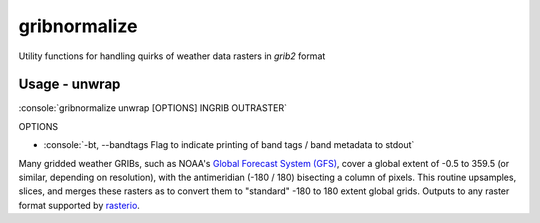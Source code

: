 gribnormalize
=============

Utility functions for handling quirks of weather data rasters in `grib2` format

Usage - unwrap
--------------

.. role:: console(code)
   :language: console

:console:`gribnormalize unwrap [OPTIONS] INGRIB OUTRASTER`

OPTIONS

- :console:`-bt, --bandtags  Flag to indicate printing of band tags / band metadata to stdout`

Many gridded weather GRIBs, such as NOAA's `Global Forecast System (GFS) <http://www.ncdc.noaa.gov/data-access/model-data/model-datasets/global-forcast-system-gfs>`_, cover a global extent of -0.5 to 359.5 (or similar, depending on resolution), with the antimeridian (-180 / 180) bisecting a column of pixels.
This routine upsamples, slices, and merges these rasters as to convert them to "standard" -180 to 180 extent global grids. Outputs to any raster format supported by `rasterio <https://github.com/mapbox/rasterio>`_.
